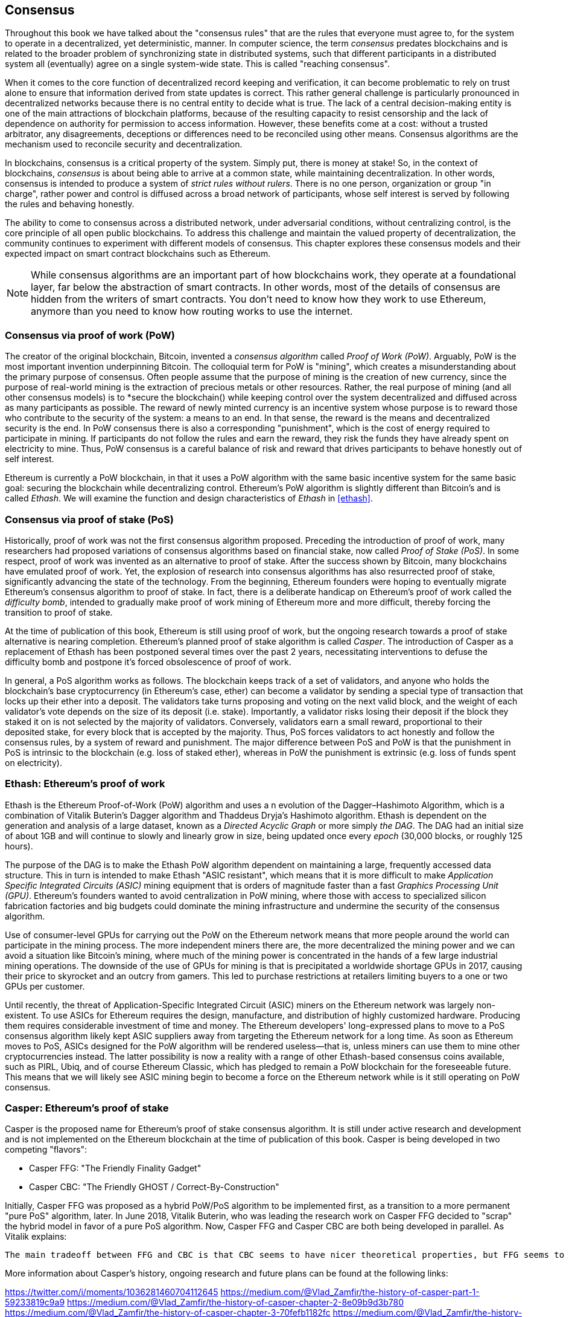 [[consensus]]
== Consensus

Throughout this book we have talked about the "consensus rules" that are the rules that everyone must agree to, for the system to operate in a decentralized, yet deterministic, manner. In computer science, the term _consensus_ predates blockchains and is related to the broader problem of synchronizing state in distributed systems, such that different participants in a distributed system all (eventually) agree on a single system-wide state. This is called "reaching consensus".

When it comes to the core function of decentralized record keeping and verification, it can become problematic to rely on trust alone to ensure that information derived from state updates is correct. This rather general challenge is particularly pronounced in decentralized networks because there is no central entity to decide what is true. The lack of a central decision-making entity is one of the main attractions of blockchain platforms, because of the resulting capacity to resist censorship and the lack of dependence on authority for permission to access information. However, these benefits come at a cost: without a trusted arbitrator, any disagreements, deceptions or differences need to be reconciled using other means. Consensus algorithms are the  mechanism used to reconcile security and decentralization.

In blockchains, consensus is a critical property of the system. Simply put, there is money at stake! So, in the context of blockchains, _consensus_ is about being able to arrive at a common state, while maintaining decentralization. In other words, consensus is intended to produce a system of _strict rules without rulers_. There is no one person, organization or group "in charge", rather power and control is diffused across a broad network of participants, whose self interest is served by following the rules and behaving honestly.

The ability to come to consensus across a distributed network, under adversarial conditions, without centralizing control, is the core principle of all open public blockchains. To address this challenge and maintain the valued property of decentralization, the community continues to experiment with different models of consensus. This chapter explores these consensus models and their expected impact on smart contract blockchains such as Ethereum.

[NOTE]
====
While consensus algorithms are an important part of how blockchains work, they operate at a foundational layer, far below the abstraction of smart contracts. In other words, most of the details of consensus are hidden from the writers of smart contracts. You don't need to know how they work to use Ethereum, anymore than you need to know how routing works to use the internet.
====

=== Consensus via proof of work (PoW)

The creator of the original blockchain, Bitcoin, invented a _consensus algorithm_ called _Proof of Work (PoW)_. Arguably, PoW is the most important invention underpinning Bitcoin. The colloquial term for PoW is "mining", which creates a misunderstanding about the primary purpose of consensus. Often people assume that the purpose of mining is the creation of new currency, since the purpose of real-world mining is the extraction of precious metals or other resources. Rather, the real purpose of mining (and all other consensus models) is to *secure the blockchain() while keeping control over the system decentralized and diffused across as many participants as possible. The reward of newly minted currency is an incentive system whose purpose is to reward those who contribute to the security of the system: a means to an end. In that sense, the reward is the means and decentralized security is the end. In PoW consensus there is also a corresponding "punishment", which is the cost of energy required to participate in mining. If participants do not follow the rules and earn the reward, they risk the funds they have already spent on electricity to mine. Thus, PoW consensus is a careful balance of risk and reward that drives participants to behave honestly out of self interest.

Ethereum is currently a PoW blockchain, in that it uses a PoW algorithm with the same basic incentive system for the same basic goal: securing the blockchain while decentralizing control. Ethereum's PoW algorithm is slightly different than Bitcoin's and is called _Ethash_. We will examine the function and design characteristics of _Ethash_ in <<ethash>>.

=== Consensus via proof of stake (PoS)

Historically, proof of work was not the first consensus algorithm proposed. Preceding the introduction of proof of work, many researchers had proposed variations of consensus algorithms based on financial stake, now called _Proof of Stake (PoS)_. In some respect, proof of work was invented as an alternative to proof of stake. After the success shown by Bitcoin, many blockchains have emulated proof of work. Yet, the explosion of research into consensus algorithms has also resurrected proof of stake, significantly advancing the state of the technology. From the beginning, Ethereum founders were hoping to eventually migrate Ethereum's consensus algorithm to proof of stake. In fact, there is a deliberate handicap on Ethereum's proof of work called the _difficulty bomb_, intended to gradually make proof of work mining of Ethereum more and more difficult, thereby forcing the transition to proof of stake.

At the time of publication of this book, Ethereum is still using proof of work, but the ongoing research towards a proof of stake alternative is nearing completion. Ethereum's planned proof of stake algorithm is called _Casper_. The introduction of Casper as a replacement of Ethash has been postponed several times over the past 2 years, necessitating interventions to defuse the difficulty bomb and postpone it's forced obsolescence of proof of work.

In general, a PoS algorithm works as follows. The blockchain keeps track of a set of validators, and anyone who holds the blockchain's base cryptocurrency (in Ethereum's case, ether) can become a validator by sending a special type of transaction that locks up their ether into a deposit. The validators take turns proposing and voting on the next valid block, and the weight of each validator's vote depends on the size of its deposit (i.e. stake). Importantly, a validator risks losing their deposit if the block they staked it on is not selected by the majority of validators. Conversely, validators earn a small reward, proportional to their deposited stake, for every block that is accepted by the majority. Thus, PoS forces validators to act honestly and follow the consensus rules, by a system of reward and punishment. The major difference between PoS and PoW is that the punishment in PoS is intrinsic to the blockchain (e.g. loss of staked ether), whereas in PoW the punishment is extrinsic (e.g. loss of funds spent on electricity).

=== Ethash: Ethereum's proof of work

Ethash is the Ethereum Proof-of-Work (PoW) algorithm and uses a n evolution of the Dagger–Hashimoto Algorithm, which is a combination of Vitalik Buterin's Dagger algorithm and Thaddeus Dryja's Hashimoto algorithm. Ethash is dependent on the generation and analysis of a large dataset, known as a _Directed Acyclic Graph_ or more simply _the DAG_. The DAG had an initial size of about 1GB and will continue to slowly and linearly grow in size, being updated once every _epoch_ (30,000 blocks, or roughly 125 hours).

The purpose of the DAG is to make the Ethash PoW algorithm dependent on maintaining a large, frequently accessed data structure. This in turn is intended to make Ethash "ASIC resistant", which means that it is more difficult to make _Application Specific Integrated Circuits (ASIC)_ mining equipment that is orders of magnitude faster than a fast _Graphics Processing Unit (GPU)_. Ethereum's founders wanted to avoid centralization in PoW mining, where those with access to specialized silicon fabrication factories and big budgets could dominate the mining infrastructure and undermine the security of the consensus algorithm.

Use of consumer-level GPUs for carrying out the PoW on the Ethereum network means that more people around the world can participate in the mining process. The more independent miners there are, the more decentralized the mining power and we can avoid a situation like Bitcoin's mining, where much of the mining power is concentrated in the hands of a few large industrial mining operations. The downside of the use of GPUs for mining is that is precipitated a worldwide shortage GPUs in 2017, causing their price to skyrocket and an outcry from gamers. This led to purchase restrictions at retailers limiting buyers to a one or two GPUs per customer.

Until recently, the threat of Application-Specific Integrated Circuit (ASIC) miners on the Ethereum network was largely non-existent. To use ASICs for Ethereum requires the design, manufacture, and distribution of highly customized hardware. Producing them requires considerable investment of time and money. The Ethereum developers' long-expressed plans to move to a PoS consensus algorithm likely kept ASIC suppliers away from targeting the Ethereum network for a long time. As soon as Ethereum moves to PoS, ASICs designed for the PoW algorithm will be rendered useless—that is, unless miners can use them to mine other cryptocurrencies instead. The latter possibility is now a reality with a range of other Ethash-based consensus coins available, such as PIRL, Ubiq, and of course Ethereum Classic, which has pledged to remain a PoW blockchain for the foreseeable future. This means that we will likely see ASIC mining begin to become a force on the Ethereum network while is it still operating on PoW consensus.

=== Casper: Ethereum's proof of stake

Casper is the proposed name for Ethereum's proof of stake consensus algorithm. It is still under active research and development and is not implemented on the Ethereum blockchain at the time of publication of this book. Casper is being developed in two competing "flavors":

* Casper FFG: "The Friendly Finality Gadget"
* Casper CBC: "The Friendly GHOST / Correct-By-Construction"

Initially, Casper FFG was proposed as a hybrid PoW/PoS algorithm to be implemented first, as a transition to a more permanent "pure PoS" algorithm, later. In June 2018, Vitalik Buterin, who was leading the research work on Casper FFG decided to "scrap" the hybrid model in favor of a pure PoS algorithm. Now, Casper FFG and Casper CBC are both being developed in parallel. As Vitalik explains:

 The main tradeoff between FFG and CBC is that CBC seems to have nicer theoretical properties, but FFG seems to be easier to implement.

More information about Casper's history, ongoing research and future plans can be found at the following links:

https://twitter.com/i/moments/1036281460704112645
https://medium.com/@Vlad_Zamfir/the-history-of-casper-part-1-59233819c9a9
https://medium.com/@Vlad_Zamfir/the-history-of-casper-chapter-2-8e09b9d3b780
https://medium.com/@Vlad_Zamfir/the-history-of-casper-chapter-3-70fefb1182fc
https://medium.com/@Vlad_Zamfir/the-history-of-casper-chapter-4-3855638b5f0e
https://medium.com/@Vlad_Zamfir/the-history-of-casper-chapter-5-8652959cef58

=== Principles of consensus

The principles and assumptions of consensus algorithms can be more clearly understood by asking a few key questions:

* Who can change the past and how, also known as _immutability_.
* Who can change the future and how, also known as _finality_.
* What is the cost to make such changes?
* How decentralized is the power to make such changes?
* Who will know if something has changed and how will they know?

Consensus algorithms are evolving rapidly, attempting to answer these questions in increasingly innovative ways.

=== Consensus controversy and competition

At this point you might be wondering: why do we need so many different consensus algorithms? Which one works better? The answer to that question is at the center of the most exciting are of research in distributed systems of the past decade. It all boils down to what you consider "better", which in the context of computer science is about assumptions, goals, and the unavoidable tradeoffs.

It is likely that no  algorithm can optimize across all dimensions of the problem of decentralized consensus. When someone suggests that a consensus algorithm is "better", you should start asking questions that clarify: Better at what? Immutability, finality, decentralization, cost? There is no clear answer to these questions, at least not yet. Furthermore, the design of consensus algorithms is at the center of a multi-billion dollar industry and generates enormous controversy and heated arguments. In the end, there might not be a "correct" answer, as much as there might be different answers for different applications.

The entire blockchain industry is one giant experiment where these questions will be tested under adversarial conditions, with enormous monetary value at stake. In the end, history will answer the controversy.
